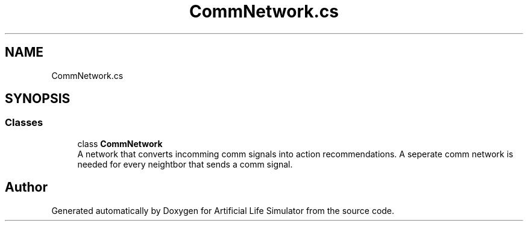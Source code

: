 .TH "CommNetwork.cs" 3 "Tue Mar 12 2019" "Artificial Life Simulator" \" -*- nroff -*-
.ad l
.nh
.SH NAME
CommNetwork.cs
.SH SYNOPSIS
.br
.PP
.SS "Classes"

.in +1c
.ti -1c
.RI "class \fBCommNetwork\fP"
.br
.RI "A network that converts incomming comm signals into action recommendations\&. A seperate comm network is needed for every neightbor that sends a comm signal\&. "
.in -1c
.SH "Author"
.PP 
Generated automatically by Doxygen for Artificial Life Simulator from the source code\&.

